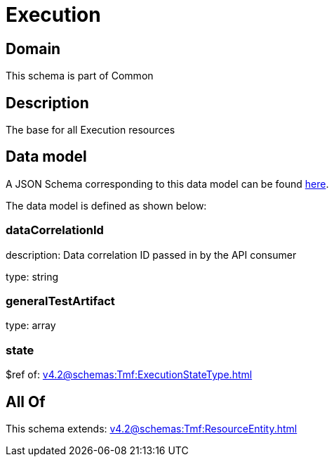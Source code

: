 = Execution

[#domain]
== Domain

This schema is part of Common

[#description]
== Description

The base for all Execution resources


[#data_model]
== Data model

A JSON Schema corresponding to this data model can be found https://tmforum.org[here].

The data model is defined as shown below:


=== dataCorrelationId
description: Data correlation ID passed in by the API consumer

type: string


=== generalTestArtifact
type: array


=== state
$ref of: xref:v4.2@schemas:Tmf:ExecutionStateType.adoc[]


[#all_of]
== All Of

This schema extends: xref:v4.2@schemas:Tmf:ResourceEntity.adoc[]
